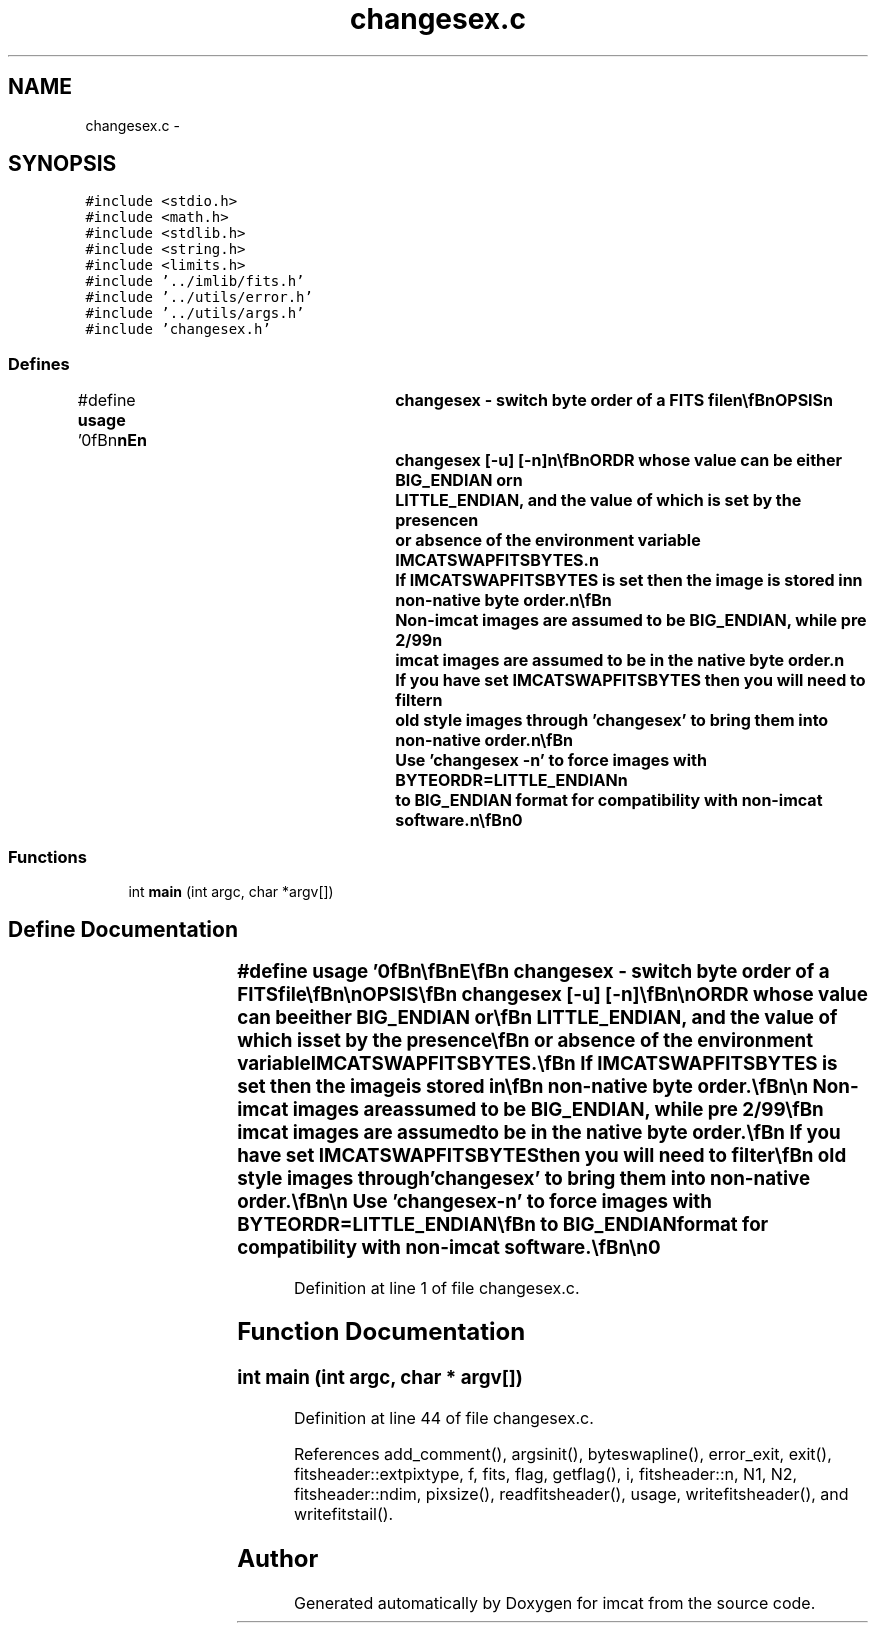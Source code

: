 .TH "changesex.c" 3 "23 Dec 2003" "imcat" \" -*- nroff -*-
.ad l
.nh
.SH NAME
changesex.c \- 
.SH SYNOPSIS
.br
.PP
\fC#include <stdio.h>\fP
.br
\fC#include <math.h>\fP
.br
\fC#include <stdlib.h>\fP
.br
\fC#include <string.h>\fP
.br
\fC#include <limits.h>\fP
.br
\fC#include '../imlib/fits.h'\fP
.br
\fC#include '../utils/error.h'\fP
.br
\fC#include '../utils/args.h'\fP
.br
\fC#include 'changesex.h'\fP
.br

.SS "Defines"

.in +1c
.ti -1c
.RI "#define \fBusage\fP   '\\n\\\fBn\fP\\\fBn\fP\\NAME\\\fBn\fP\\	changesex - switch byte \fBorder\fP of \fBa\fP \fBFITS\fP file\\\fBn\fP\\\\\fBn\fP\\SYNOPSIS\\\fBn\fP\\	changesex [-u] [-\fBn\fP]\\\fBn\fP\\\\\fBn\fP\\DESCRIPTION\\\fBn\fP\\	The filter \\'changesex\\' swaps the byte \fBorder\fP in \fBa\fP \fBfits\fP image.\\\fBn\fP\\\\\fBn\fP\\	Imcat commands can work with either big- or little-endian images.\\\fBn\fP\\	Since 2/99 imcat written images contain \fBa\fP header value\\\fBn\fP\\	with keyword BYTEORDR whose value can be either BIG_ENDIAN or\\\fBn\fP\\	LITTLE_ENDIAN, and the value of which is set by the presence\\\fBn\fP\\	or absence of the environment variable IMCATSWAPFITSBYTES.\\\fBn\fP\\	If IMCATSWAPFITSBYTES is set then the image is stored in\\\fBn\fP\\	non-native byte \fBorder\fP.\\\fBn\fP\\\\\fBn\fP\\	Non-imcat images are assumed to be BIG_ENDIAN, while pre 2/99\\\fBn\fP\\	imcat images are assumed to be in the native byte \fBorder\fP.\\\fBn\fP\\	If you have set IMCATSWAPFITSBYTES then you will need to filter\\\fBn\fP\\	old style images through 'changesex' to bring them into non-native \fBorder\fP.\\\fBn\fP\\\\\fBn\fP\\	Use 'changesex -\fBn\fP' to force images with BYTEORDR=LITTLE_ENDIAN\\\fBn\fP\\	to BIG_ENDIAN format for compatibility with non-imcat software.\\\fBn\fP\\\\\fBn\fP\\AUTHOR\\\fBn\fP\\	Nick Kaiser:  kaiser@cita.utoronto.ca\\\fBn\fP\\\\\fBn\fP\\\fBn\fP\\\fBn\fP'"
.br
.in -1c
.SS "Functions"

.in +1c
.ti -1c
.RI "int \fBmain\fP (int argc, char *argv[])"
.br
.in -1c
.SH "Define Documentation"
.PP 
.SS "#define \fBusage\fP   '\\n\\\fBn\fP\\\fBn\fP\\NAME\\\fBn\fP\\	changesex - switch byte \fBorder\fP of \fBa\fP \fBFITS\fP file\\\fBn\fP\\\\\fBn\fP\\SYNOPSIS\\\fBn\fP\\	changesex [-u] [-\fBn\fP]\\\fBn\fP\\\\\fBn\fP\\DESCRIPTION\\\fBn\fP\\	The filter \\'changesex\\' swaps the byte \fBorder\fP in \fBa\fP \fBfits\fP image.\\\fBn\fP\\\\\fBn\fP\\	Imcat commands can work with either big- or little-endian images.\\\fBn\fP\\	Since 2/99 imcat written images contain \fBa\fP header value\\\fBn\fP\\	with keyword BYTEORDR whose value can be either BIG_ENDIAN or\\\fBn\fP\\	LITTLE_ENDIAN, and the value of which is set by the presence\\\fBn\fP\\	or absence of the environment variable IMCATSWAPFITSBYTES.\\\fBn\fP\\	If IMCATSWAPFITSBYTES is set then the image is stored in\\\fBn\fP\\	non-native byte \fBorder\fP.\\\fBn\fP\\\\\fBn\fP\\	Non-imcat images are assumed to be BIG_ENDIAN, while pre 2/99\\\fBn\fP\\	imcat images are assumed to be in the native byte \fBorder\fP.\\\fBn\fP\\	If you have set IMCATSWAPFITSBYTES then you will need to filter\\\fBn\fP\\	old style images through 'changesex' to bring them into non-native \fBorder\fP.\\\fBn\fP\\\\\fBn\fP\\	Use 'changesex -\fBn\fP' to force images with BYTEORDR=LITTLE_ENDIAN\\\fBn\fP\\	to BIG_ENDIAN format for compatibility with non-imcat software.\\\fBn\fP\\\\\fBn\fP\\AUTHOR\\\fBn\fP\\	Nick Kaiser:  kaiser@cita.utoronto.ca\\\fBn\fP\\\\\fBn\fP\\\fBn\fP\\\fBn\fP'"
.PP
Definition at line 1 of file changesex.c.
.SH "Function Documentation"
.PP 
.SS "int main (int argc, char * argv[])"
.PP
Definition at line 44 of file changesex.c.
.PP
References add_comment(), argsinit(), byteswapline(), error_exit, exit(), fitsheader::extpixtype, f, fits, flag, getflag(), i, fitsheader::n, N1, N2, fitsheader::ndim, pixsize(), readfitsheader(), usage, writefitsheader(), and writefitstail().
.SH "Author"
.PP 
Generated automatically by Doxygen for imcat from the source code.
